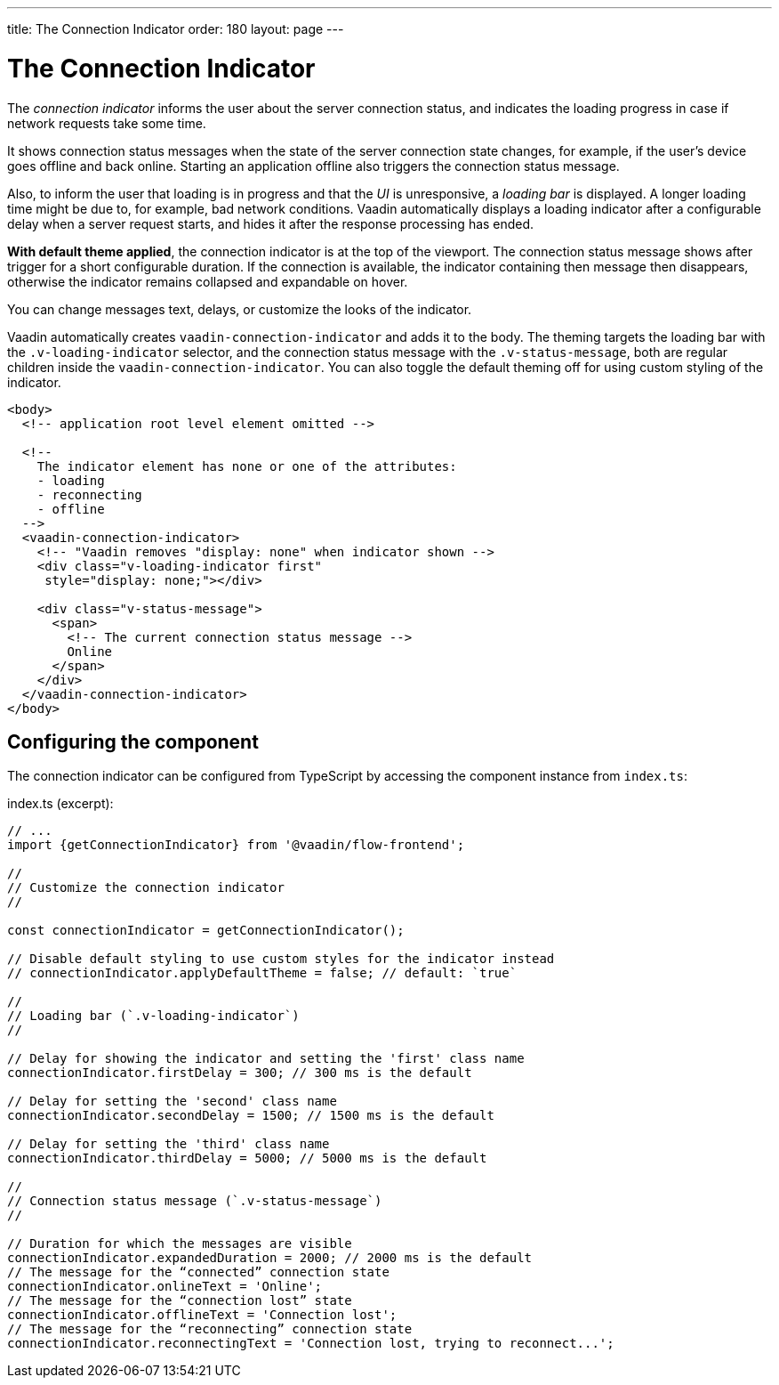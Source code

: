 ---
title: The Connection Indicator
order: 180
layout: page
---

= The Connection Indicator

The _connection indicator_ informs the user about the server connection status,
and indicates the loading progress in case if network requests take some time.

It shows connection status messages when the state of the server connection
state changes, for example, if the user’s device goes offline and back online.
Starting an application offline also triggers the connection status message.

Also, to inform the user that loading is in progress and that the _UI_ is
unresponsive, a _loading bar_ is displayed. A longer loading time might be due
to, for example, bad network conditions. Vaadin automatically displays a loading
indicator after a configurable delay when a server request starts, and hides
it after the response processing has ended.

*With default theme applied*, the connection indicator is at the top of
the viewport. The connection status message shows after trigger for a short
configurable duration. If the connection is available, the indicator containing
then message then disappears, otherwise the indicator remains collapsed and
expandable on hover.

You can change messages text, delays, or customize the looks of the indicator.

Vaadin automatically creates `vaadin-connection-indicator` and adds it to
the body. The theming targets the loading bar with the `.v-loading-indicator`
selector, and the connection status message with the `.v-status-message`, both
are regular children inside the `vaadin-connection-indicator`. You can also
toggle the default theming off for using custom styling of the indicator.

[source,html]
----
<body>
  <!-- application root level element omitted -->

  <!--
    The indicator element has none or one of the attributes:
    - loading
    - reconnecting
    - offline
  -->
  <vaadin-connection-indicator>
    <!-- "Vaadin removes "display: none" when indicator shown -->
    <div class="v-loading-indicator first"
     style="display: none;"></div>

    <div class="v-status-message">
      <span>
        <!-- The current connection status message -->
        Online
      </span>
    </div>
  </vaadin-connection-indicator>
</body>
----

== Configuring the component

The connection indicator can be configured from TypeScript by accessing the
component instance from `index.ts`:

.index.ts (excerpt):
[source,typescript]
----
// ...
import {getConnectionIndicator} from '@vaadin/flow-frontend';

//
// Customize the connection indicator
//

const connectionIndicator = getConnectionIndicator();

// Disable default styling to use custom styles for the indicator instead
// connectionIndicator.applyDefaultTheme = false; // default: `true`

//
// Loading bar (`.v-loading-indicator`)
//

// Delay for showing the indicator and setting the 'first' class name
connectionIndicator.firstDelay = 300; // 300 ms is the default

// Delay for setting the 'second' class name
connectionIndicator.secondDelay = 1500; // 1500 ms is the default

// Delay for setting the 'third' class name
connectionIndicator.thirdDelay = 5000; // 5000 ms is the default

//
// Connection status message (`.v-status-message`)
//

// Duration for which the messages are visible
connectionIndicator.expandedDuration = 2000; // 2000 ms is the default
// The message for the “connected” connection state
connectionIndicator.onlineText = 'Online';
// The message for the “connection lost” state
connectionIndicator.offlineText = 'Connection lost';
// The message for the “reconnecting” connection state
connectionIndicator.reconnectingText = 'Connection lost, trying to reconnect...';
----
